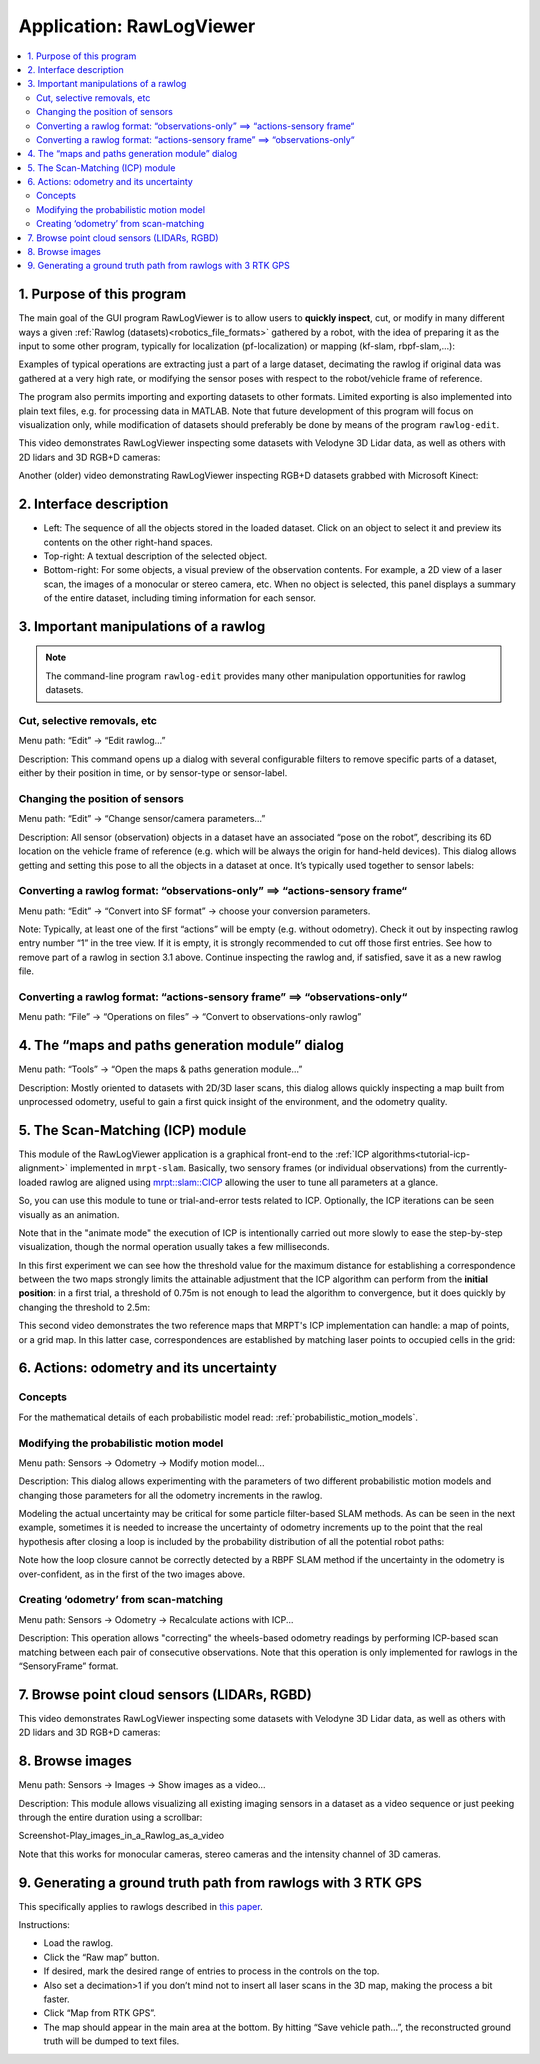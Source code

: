 .. _app_RawLogViewer:

====================================================
Application: RawLogViewer
====================================================

.. contents:: :local:

1. Purpose of this program
----------------------------

The main goal of the GUI program RawLogViewer is to allow users to
**quickly inspect**, cut, or modify in many different ways a
given :ref:`Rawlog (datasets)<robotics_file_formats>`  gathered by a robot,
with the idea of preparing it as the input to some other program, typically for
localization (pf-localization) or mapping (kf-slam, rbpf-slam,...):

.. image:: images/RawlogViewerRole.png
   :alt: RawlogViewerRole

Examples of typical operations are extracting just a part of a large dataset,
decimating the rawlog if original data was gathered at a very high rate, or
modifying the sensor poses with respect to the robot/vehicle frame of reference.

The program also permits importing and exporting datasets to other formats.
Limited exporting is also implemented into plain text files, e.g. for processing
data in MATLAB. Note that future development of this program will focus on
visualization only, while modification of datasets should preferably be done
by means of the program ``rawlog-edit``.

This video demonstrates RawLogViewer inspecting some datasets with
Velodyne 3D Lidar data, as well as others with 2D lidars and 3D RGB+D cameras:

.. raw:: html

    <div style="position: relative; padding-bottom: 56.25%; height: 0; overflow: hidden; max-width: 100%; height: auto;">
        <iframe src="https://www.youtube.com/embed/Dau0ir_L77w" frameborder="0" allowfullscreen style="position: absolute; top: 0; left: 0; width: 100%; height: 100%;"></iframe>
    </div>

Another (older) video demonstrating RawLogViewer inspecting RGB+D datasets grabbed
with Microsoft Kinect:

.. raw:: html

    <div style="position: relative; padding-bottom: 56.25%; height: 0; overflow: hidden; max-width: 100%; height: auto;">
        <iframe src="https://www.youtube.com/embed/RZhMZWRplO0" frameborder="0" allowfullscreen style="position: absolute; top: 0; left: 0; width: 100%; height: 100%;"></iframe>
    </div>


2.  Interface description
----------------------------

.. image:: images/rawlogviewer_UI_details.png
   :alt: rawlogviewer UI parts

- Left: The sequence of all the objects stored in the loaded dataset.
  Click on an object to select it and preview its contents on the other
  right-hand spaces.

- Top-right: A textual description of the selected object.

- Bottom-right: For some objects, a visual preview of the observation contents.
  For example, a 2D view of a laser scan, the images of a monocular or stereo
  camera, etc. When no object is selected, this panel displays a summary of
  the entire dataset, including timing information for each sensor.


3. Important manipulations of a rawlog
---------------------------------------

.. note::
    The command-line program ``rawlog-edit`` provides many other manipulation
    opportunities for rawlog datasets.

Cut, selective removals, etc
~~~~~~~~~~~~~~~~~~~~~~~~~~~~~~~

Menu path: “Edit” -> “Edit rawlog…”

Description: This command opens up a dialog with several configurable filters
to remove specific parts of a dataset, either by their position in time,
or by sensor-type or sensor-label.

.. image:: images/Screenshot-RawlogViewer-Edit-the-rawlog.png
   :alt: RawlogViewer Edit rawlog

Changing the position of sensors
~~~~~~~~~~~~~~~~~~~~~~~~~~~~~~~~~

Menu path: “Edit” -> “Change sensor/camera parameters…”

Description: All sensor (observation) objects in a dataset have an associated “pose on the robot”, describing its 6D location on the vehicle frame of reference (e.g. which will be always the origin for hand-held devices). This dialog allows getting and setting this pose to all the objects in a dataset at once. It’s typically used together to sensor labels:

.. image:: images/Screenshot-RawlogViewer-Change-sensor-pose-information.png
   :alt: Screenshot-RawlogViewer-Change-sensor-pose-information

Converting a rawlog format: “observations-only” ==> “actions-sensory frame“
~~~~~~~~~~~~~~~~~~~~~~~~~~~~~~~~~~~~~~~~~~~~~~~~~~~~~~~~~~~~~~~~~~~~~~~~~~~~~~~

Menu path: “Edit” -> “Convert into SF format” -> choose your conversion parameters.

Note: Typically, at least one of the first “actions” will be empty (e.g. without odometry).
Check it out by inspecting rawlog entry number “1” in the tree view.
If it is empty, it is strongly recommended to cut off those first entries.
See how to remove part of a rawlog in section 3.1 above.
Continue inspecting the rawlog and, if satisfied, save it as a new rawlog file.

Converting a rawlog format: “actions-sensory frame” ==> “observations-only“
~~~~~~~~~~~~~~~~~~~~~~~~~~~~~~~~~~~~~~~~~~~~~~~~~~~~~~~~~~~~~~~~~~~~~~~~~~~~~

Menu path: “File” -> “Operations on files” -> “Convert to observations-only rawlog”


4. The “maps and paths generation module” dialog
-----------------------------------------------------

Menu path: “Tools” -> “Open the maps & paths generation module…”

Description: Mostly oriented to datasets with 2D/3D laser scans, this dialog allows
quickly inspecting a map built from unprocessed odometry, useful to gain a first quick
insight of the environment, and the odometry quality.


5. The Scan-Matching (ICP) module
-----------------------------------------------------

This module of the RawLogViewer application is a graphical front-end to the
:ref:`ICP algorithms<tutorial-icp-alignment>` implemented in ``mrpt-slam``.
Basically, two sensory frames (or individual observations) from the
currently-loaded rawlog are aligned using `mrpt::slam::CICP <class_mrpt_slam_CICP.html>`_
allowing the user to tune all parameters at a glance.

So, you can use this module to tune or trial-and-error tests related to ICP.
Optionally, the ICP iterations can be seen visually as an animation.

Note that in the "animate mode" the execution of ICP is intentionally
carried out more slowly to ease the step-by-step visualization,
though the normal operation usually takes a few milliseconds.

In this first experiment we can see how the threshold value for the maximum
distance for establishing a correspondence between the two maps strongly
limits the attainable adjustment that the ICP algorithm can perform from
the **initial position**: in a first trial, a threshold of 0.75m is not
enough to lead the algorithm to convergence, but it does quickly by changing
the threshold to 2.5m:

.. raw:: html

    <div style="position: relative; padding-bottom: 56.25%; height: 0; overflow: hidden; max-width: 100%; height: auto;">
        <iframe src="https://www.youtube.com/embed/B_OAlxjDhEM" frameborder="0" allowfullscreen style="position: absolute; top: 0; left: 0; width: 100%; height: 100%;"></iframe>
    </div>


This second video demonstrates the two reference maps that MRPT's ICP
implementation can handle: a map of points, or a grid map.
In this latter case, correspondences are established by matching laser points
to occupied cells in the grid:

.. raw:: html

    <div style="position: relative; padding-bottom: 56.25%; height: 0; overflow: hidden; max-width: 100%; height: auto;">
        <iframe src="https://www.youtube.com/embed/WbM8ri7Jk_w" frameborder="0" allowfullscreen style="position: absolute; top: 0; left: 0; width: 100%; height: 100%;"></iframe>
    </div>


6. Actions: odometry and its uncertainty
-----------------------------------------------------

Concepts
~~~~~~~~~~

For the mathematical details of each probabilistic model read:
:ref:`probabilistic_motion_models`.

Modifying the probabilistic motion model
~~~~~~~~~~~~~~~~~~~~~~~~~~~~~~~~~~~~~~~~~~~~~~~

Menu path: Sensors -> Odometry -> Modify motion model...

Description: This dialog allows experimenting with the parameters of two
different probabilistic motion models and changing those parameters for all the odometry increments in the rawlog.

.. image:: images/Screenshot_topic_motion_model_thrun_0.png
   :alt: Screenshot_topic_motion_model_thrun_0

Modeling the actual uncertainty may be critical for some particle filter-based
SLAM methods. As can be seen in the next example, sometimes it is needed to
increase the uncertainty of odometry increments up to the point that the
real hypothesis after closing a loop is included by the probability distribution
of all the potential robot paths:


.. image:: images/Screenshot-GenRandomPaths2.png
   :alt: Screenshot-GenRandomPaths2

.. image:: images/Screenshot-GenRandomPaths1.png
   :alt: Screenshot-GenRandomPaths1

Note how the loop closure cannot be correctly detected by a RBPF SLAM method
if the uncertainty in the odometry is over-confident, as in the first of the two images above.

Creating ‘odometry’ from scan-matching
~~~~~~~~~~~~~~~~~~~~~~~~~~~~~~~~~~~~~~~

Menu path: Sensors -> Odometry -> Recalculate actions with ICP...

Description: This operation allows "correcting" the wheels-based odometry
readings by performing ICP-based scan matching between each pair of
consecutive observations.
Note that this operation is only implemented for rawlogs in the “SensoryFrame” format.


.. image:: images/Screenshot-RawMap-odo.png
   :alt: Screenshot-RawMap-odo.png

.. image:: images/Screenshot-RawMap-odo-icp.png
   :alt: Screenshot-RawMap-odo-icp


7. Browse point cloud sensors (LIDARs, RGBD)
-----------------------------------------------------

This video demonstrates RawLogViewer inspecting some datasets with
Velodyne 3D Lidar data, as well as others with 2D lidars and 3D RGB+D cameras:

.. raw:: html

    <div style="position: relative; padding-bottom: 56.25%; height: 0; overflow: hidden; max-width: 100%; height: auto;">
        <iframe src="https://www.youtube.com/embed/Dau0ir_L77w" frameborder="0" allowfullscreen style="position: absolute; top: 0; left: 0; width: 100%; height: 100%;"></iframe>
    </div>

8. Browse images
--------------------

Menu path: Sensors -> Images -> Show images as a video...

Description: This module allows visualizing all existing imaging sensors in
a dataset as a video sequence or just peeking through the entire duration using a scrollbar:

Screenshot-Play_images_in_a_Rawlog_as_a_video

Note that this works for monocular cameras, stereo cameras and the intensity channel of 3D cameras.

9. Generating a ground truth path from rawlogs with 3 RTK GPS
--------------------------------------------------------------

This specifically applies to rawlogs described
in `this paper <https://www.mrpt.org/malaga_dataset_2009>`_.

Instructions:

- Load the rawlog.
- Click the “Raw map” button.
- If desired, mark the desired range of entries to process in the controls on the top.
- Also set a decimation>1 if you don’t mind not to insert all laser scans in
  the 3D map, making the process a bit faster.
- Click “Map from RTK GPS”.
- The map should appear in the main area at the bottom. By hitting
  “Save vehicle path…”, the reconstructed ground truth will be dumped to text files.
